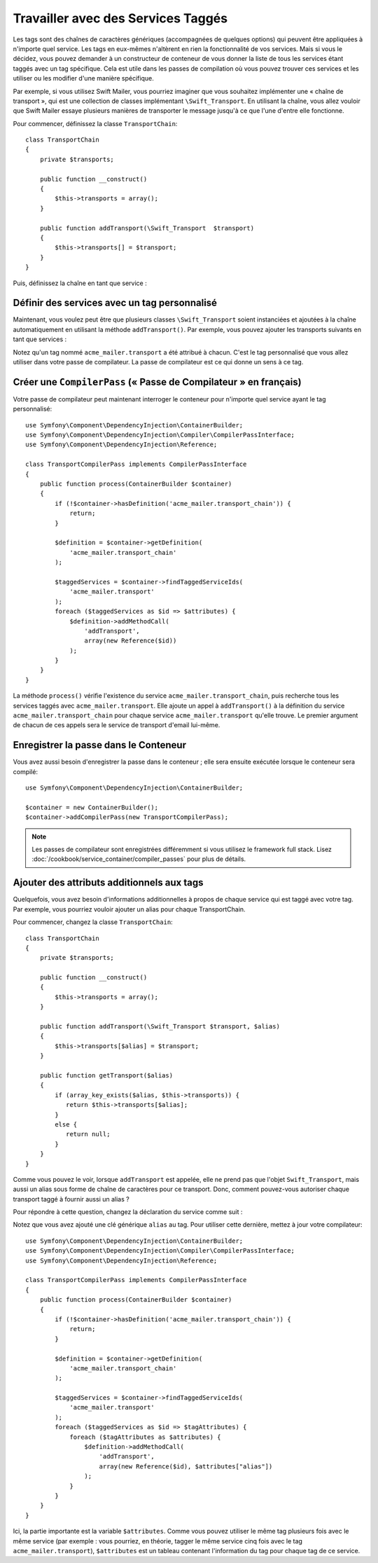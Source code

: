 ﻿.. index::
   single: Dependency Injection; Tags

Travailler avec des Services Taggés
===================================

Les tags sont des chaînes de caractères génériques (accompagnées de quelques
options) qui peuvent être appliquées à n'importe quel service. Les tags en
eux-mêmes n'altèrent en rien la fonctionnalité de vos services. Mais si vous
le décidez, vous pouvez demander à un constructeur de conteneur de vous
donner la liste de tous les services étant taggés avec un tag spécifique.
Cela est utile dans les passes de compilation où vous pouvez trouver ces
services et les utiliser ou les modifier d'une manière spécifique.

Par exemple, si vous utilisez Swift Mailer, vous pourriez imaginer que vous
souhaitez implémenter une « chaîne de transport », qui est une collection de
classes implémentant ``\Swift_Transport``. En utilisant la chaîne, vous allez
vouloir que Swift Mailer essaye plusieurs manières de transporter le message
jusqu'à ce que l'une d'entre elle fonctionne.

Pour commencer, définissez la classe ``TransportChain``::

    class TransportChain
    {
        private $transports;

        public function __construct()
        {
            $this->transports = array();
        }

        public function addTransport(\Swift_Transport  $transport)
        {
            $this->transports[] = $transport;
        }
    }

Puis, définissez la chaîne en tant que service :

.. configuration-block::

    .. code-block:: yaml

        parameters:
            acme_mailer.transport_chain.class: TransportChain

        services:
            acme_mailer.transport_chain:
                class: "%acme_mailer.transport_chain.class%"

    .. code-block:: xml

        <parameters>
            <parameter key="acme_mailer.transport_chain.class">TransportChain</parameter>
        </parameters>

        <services>
            <service id="acme_mailer.transport_chain" class="%acme_mailer.transport_chain.class%" />
        </services>

    .. code-block:: php

        use Symfony\Component\DependencyInjection\Definition;

        $container->setParameter('acme_mailer.transport_chain.class', 'TransportChain');

        $container->setDefinition('acme_mailer.transport_chain', new Definition('%acme_mailer.transport_chain.class%'));

Définir des services avec un tag personnalisé
---------------------------------------------

Maintenant, vous voulez peut être que plusieurs classes ``\Swift_Transport`` soient
instanciées et ajoutées à la chaîne automatiquement en utilisant la méthode
``addTransport()``. Par exemple, vous pouvez ajouter les transports
suivants en tant que services :

.. configuration-block::

    .. code-block:: yaml

        services:
            acme_mailer.transport.smtp:
                class: \Swift_SmtpTransport
                arguments:
                    - %mailer_host%
                tags:
                    -  { name: acme_mailer.transport }
            acme_mailer.transport.sendmail:
                class: \Swift_SendmailTransport
                tags:
                    -  { name: acme_mailer.transport }

    .. code-block:: xml

        <service id="acme_mailer.transport.smtp" class="\Swift_SmtpTransport">
            <argument>%mailer_host%</argument>
            <tag name="acme_mailer.transport" />
        </service>

        <service id="acme_mailer.transport.sendmail" class="\Swift_SendmailTransport">
            <tag name="acme_mailer.transport" />
        </service>

    .. code-block:: php

        use Symfony\Component\DependencyInjection\Definition;

        $definitionSmtp = new Definition('\Swift_SmtpTransport', array('%mailer_host%'));
        $definitionSmtp->addTag('acme_mailer.transport');
        $container->setDefinition('acme_mailer.transport.smtp', $definitionSmtp);

        $definitionSendmail = new Definition('\Swift_SendmailTransport');
        $definitionSendmail->addTag('acme_mailer.transport');
        $container->setDefinition('acme_mailer.transport.sendmail', $definitionSendmail);

Notez qu'un tag nommé ``acme_mailer.transport`` a été attribué à chacun.
C'est le tag personnalisé que vous allez utiliser dans votre passe de
compilateur. La passe de compilateur est ce qui donne un sens à ce tag.

Créer une ``CompilerPass`` (« Passe de Compilateur » en français)
-----------------------------------------------------------------

Votre passe de compilateur peut maintenant interroger le conteneur pour
n'importe quel service ayant le tag personnalisé::

    use Symfony\Component\DependencyInjection\ContainerBuilder;
    use Symfony\Component\DependencyInjection\Compiler\CompilerPassInterface;
    use Symfony\Component\DependencyInjection\Reference;

    class TransportCompilerPass implements CompilerPassInterface
    {
        public function process(ContainerBuilder $container)
        {
            if (!$container->hasDefinition('acme_mailer.transport_chain')) {
                return;
            }

            $definition = $container->getDefinition(
                'acme_mailer.transport_chain'
            );

            $taggedServices = $container->findTaggedServiceIds(
                'acme_mailer.transport' 
            ); 
            foreach ($taggedServices as $id => $attributes) {
                $definition->addMethodCall(
                    'addTransport',
                    array(new Reference($id))
                );
            }
        }
    }

La méthode ``process()`` vérifie l'existence du service ``acme_mailer.transport_chain``,
puis recherche tous les services taggés avec ``acme_mailer.transport``. Elle ajoute
un appel à ``addTransport()`` à la définition du service ``acme_mailer.transport_chain``
pour chaque service ``acme_mailer.transport`` qu'elle trouve. Le premier argument
de chacun de ces appels sera le service de transport d'email lui-même.

Enregistrer la passe dans le Conteneur
--------------------------------------

Vous avez aussi besoin d'enregistrer la passe dans le conteneur ; elle
sera ensuite exécutée lorsque le conteneur sera compilé::

    use Symfony\Component\DependencyInjection\ContainerBuilder;

    $container = new ContainerBuilder();
    $container->addCompilerPass(new TransportCompilerPass);

.. note::

    Les passes de compilateur sont enregistrées différemment si vous
    utilisez le framework full stack. Lisez :doc:`/cookbook/service_container/compiler_passes`
    pour plus de détails.

Ajouter des attributs additionnels aux tags
-------------------------------------------

Quelquefois, vous avez besoin d'informations additionnelles à propos de
chaque service qui est taggé avec votre tag. Par exemple, vous pourriez
vouloir ajouter un alias pour chaque TransportChain.

Pour commencer, changez la classe ``TransportChain``::

    class TransportChain
    {
        private $transports;

        public function __construct()
        {
            $this->transports = array();
        }

        public function addTransport(\Swift_Transport $transport, $alias)
        {
            $this->transports[$alias] = $transport;
        }

        public function getTransport($alias)
        {
            if (array_key_exists($alias, $this->transports)) {
               return $this->transports[$alias];
            }
            else {
               return null;
            }
        }
    }

Comme vous pouvez le voir, lorsque ``addTransport`` est appelée, elle ne prend pas
que l'objet ``Swift_Transport``, mais aussi un alias sous forme de chaîne de
caractères pour ce transport. Donc, comment pouvez-vous autoriser chaque transport
taggé à fournir aussi un alias ?

Pour répondre à cette question, changez la déclaration du service comme suit :

.. configuration-block::

    .. code-block:: yaml

        services:
            acme_mailer.transport.smtp:
                class: \Swift_SmtpTransport
                arguments:
                    - %mailer_host%
                tags:
                    -  { name: acme_mailer.transport, alias: foo }
            acme_mailer.transport.sendmail:
                class: \Swift_SendmailTransport
                tags:
                    -  { name: acme_mailer.transport, alias: bar }


    .. code-block:: xml

        <service id="acme_mailer.transport.smtp" class="\Swift_SmtpTransport">
            <argument>%mailer_host%</argument>
            <tag name="acme_mailer.transport" alias="foo" />
        </service>

        <service id="acme_mailer.transport.sendmail" class="\Swift_SendmailTransport">
            <tag name="acme_mailer.transport" alias="bar" />
        </service>

Notez que vous avez ajouté une clé générique ``alias`` au tag. Pour
utiliser cette dernière, mettez à jour votre compilateur::

    use Symfony\Component\DependencyInjection\ContainerBuilder;
    use Symfony\Component\DependencyInjection\Compiler\CompilerPassInterface;
    use Symfony\Component\DependencyInjection\Reference;

    class TransportCompilerPass implements CompilerPassInterface
    {
        public function process(ContainerBuilder $container)
        {
            if (!$container->hasDefinition('acme_mailer.transport_chain')) {
                return;
            }

            $definition = $container->getDefinition(
                'acme_mailer.transport_chain'
            );

            $taggedServices = $container->findTaggedServiceIds(
                'acme_mailer.transport'
            );
            foreach ($taggedServices as $id => $tagAttributes) {
                foreach ($tagAttributes as $attributes) {
                    $definition->addMethodCall(
                        'addTransport',
                        array(new Reference($id), $attributes["alias"])
                    );
                }
            }
        }
    }

Ici, la partie importante est la variable ``$attributes``. Comme vous pouvez
utiliser le même tag plusieurs fois avec le même service (par exemple : vous
pourriez, en théorie, tagger le même service cinq fois avec le tag
``acme_mailer.transport``), ``$attributes`` est un tableau contenant l'information
du tag pour chaque tag de ce service.
